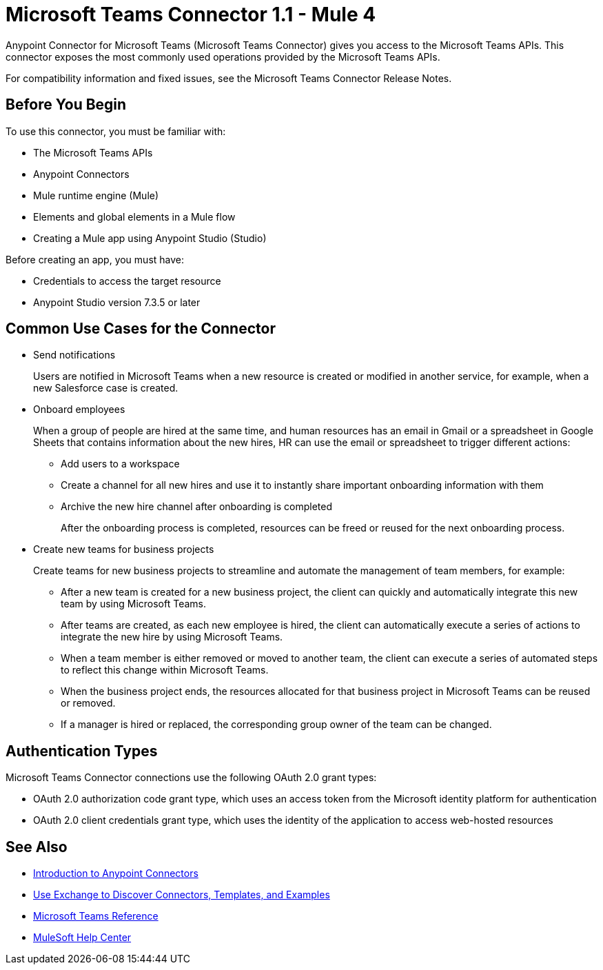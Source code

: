 = Microsoft Teams Connector 1.1 - Mule 4



Anypoint Connector for Microsoft Teams (Microsoft Teams Connector) gives you access to the Microsoft Teams APIs. This connector exposes the most commonly used operations provided by the Microsoft Teams APIs.

For compatibility information and fixed issues, see the Microsoft Teams Connector Release Notes.

== Before You Begin

To use this connector, you must be familiar with:

* The Microsoft Teams APIs
* Anypoint Connectors
* Mule runtime engine (Mule)
* Elements and global elements in a Mule flow
* Creating a Mule app using Anypoint Studio (Studio)

Before creating an app, you must have:

* Credentials to access the target resource
* Anypoint Studio version 7.3.5 or later

== Common Use Cases for the Connector

* Send notifications
+
Users are notified in Microsoft Teams when a new resource is created or modified in another service, for example, when a new Salesforce case is created.
* Onboard employees
+
When a group of people are hired at the same time, and human resources has an email in Gmail or a spreadsheet in Google Sheets that contains information about the new hires, HR can use the email or spreadsheet to trigger different actions:
+
** Add users to a workspace
** Create a channel for all new hires and use it to instantly share important onboarding information with them
** Archive the new hire channel after onboarding is completed
+
After the onboarding process is completed, resources can be freed or reused for the next onboarding process.
* Create new teams for business projects
+
Create teams for new business projects to streamline and automate the management of team members, for example:
+
** After a new team is created for a new business project, the client can quickly and automatically integrate this new team by using Microsoft Teams.
** After teams are created, as each new employee is hired, the client can automatically execute a series of actions to integrate the new hire by using Microsoft Teams.
** When a team member is either removed or moved to another team, the client can execute a series of automated steps to reflect this change within Microsoft Teams.
** When the business project ends, the resources allocated for that business project in Microsoft Teams can be reused or removed.
** If a manager is hired or replaced, the corresponding group owner of the team can be changed.


== Authentication Types

Microsoft Teams Connector connections use the following OAuth 2.0 grant types:

* OAuth 2.0 authorization code grant type, which uses an access token from the Microsoft identity platform for authentication
* OAuth 2.0 client credentials grant type, which uses the identity of the application to access web-hosted resources


== See Also

* xref:connectors::introduction/introduction-to-anypoint-connectors.adoc[Introduction to Anypoint Connectors]
* xref:connectors::introduction/intro-use-exchange.adoc[Use Exchange to Discover Connectors, Templates, and Examples]
* xref:microsoft-teams-connector-reference.adoc[Microsoft Teams Reference]
* https://help.mulesoft.com[MuleSoft Help Center]
